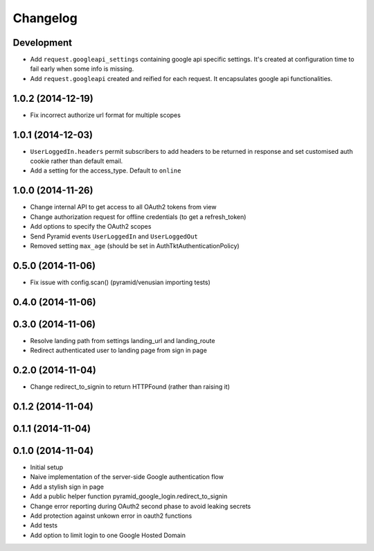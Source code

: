Changelog
=========

Development
-----------

* Add ``request.googleapi_settings`` containing google api specific settings.
  It's created at configuration time to fail early when some info is missing.
* Add ``request.googleapi`` created and reified for each request. It
  encapsulates google api functionalities.

1.0.2 (2014-12-19)
------------------

* Fix incorrect authorize url format for multiple scopes

1.0.1 (2014-12-03)
------------------

* ``UserLoggedIn.headers`` permit subscribers to add headers to be returned in
  response and set customised auth cookie rather than default email.
* Add a setting for the access_type. Default to ``online``

1.0.0 (2014-11-26)
------------------

* Change internal API to get access to all OAuth2 tokens from view
* Change authorization request for offline credentials (to get a refresh_token)
* Add options to specify the OAuth2 scopes
* Send Pyramid events ``UserLoggedIn`` and ``UserLoggedOut``
* Removed setting ``max_age`` (should be set in AuthTktAuthenticationPolicy)

0.5.0 (2014-11-06)
------------------

* Fix issue with config.scan() (pyramid/venusian importing tests)

0.4.0 (2014-11-06)
------------------

0.3.0 (2014-11-06)
------------------

* Resolve landing path from settings landing_url and landing_route
* Redirect authenticated user to landing page from sign in page

0.2.0 (2014-11-04)
------------------

* Change redirect_to_signin to return HTTPFound (rather than raising it)

0.1.2 (2014-11-04)
------------------

0.1.1 (2014-11-04)
------------------

0.1.0 (2014-11-04)
------------------

* Initial setup
* Naive implementation of the server-side Google authentication flow
* Add a stylish sign in page
* Add a public helper function pyramid_google_login.redirect_to_signin
* Change error reporting during OAuth2 second phase to avoid leaking secrets
* Add protection against unkown error in oauth2 functions
* Add tests
* Add option to limit login to one Google Hosted Domain
